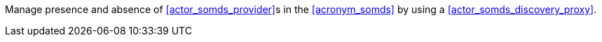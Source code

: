 // DEV-46 Transaction Summary

Manage presence and absence of <<actor_somds_provider>>s in the <<acronym_somds>> by using a <<actor_somds_discovery_proxy>>.
